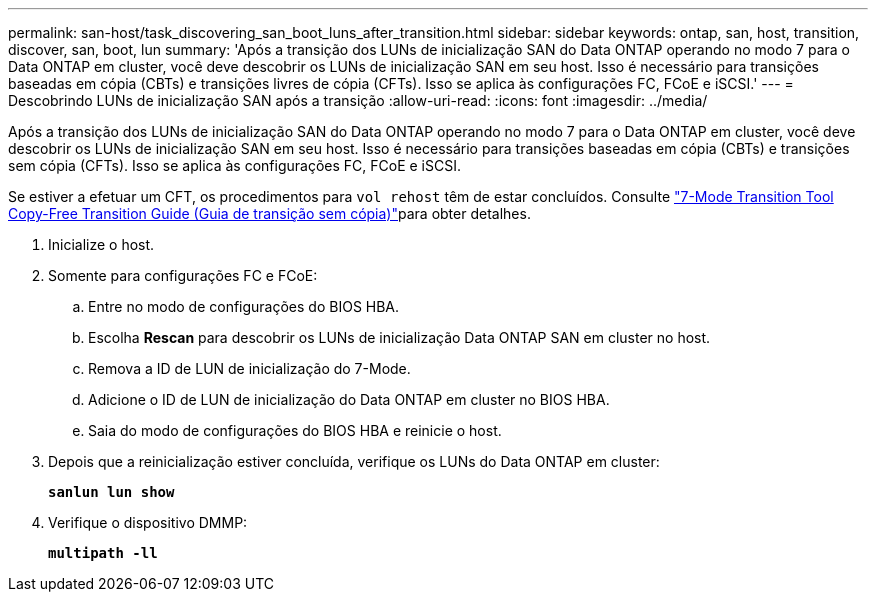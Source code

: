 ---
permalink: san-host/task_discovering_san_boot_luns_after_transition.html 
sidebar: sidebar 
keywords: ontap, san, host, transition, discover, san, boot, lun 
summary: 'Após a transição dos LUNs de inicialização SAN do Data ONTAP operando no modo 7 para o Data ONTAP em cluster, você deve descobrir os LUNs de inicialização SAN em seu host. Isso é necessário para transições baseadas em cópia (CBTs) e transições livres de cópia (CFTs). Isso se aplica às configurações FC, FCoE e iSCSI.' 
---
= Descobrindo LUNs de inicialização SAN após a transição
:allow-uri-read: 
:icons: font
:imagesdir: ../media/


[role="lead"]
Após a transição dos LUNs de inicialização SAN do Data ONTAP operando no modo 7 para o Data ONTAP em cluster, você deve descobrir os LUNs de inicialização SAN em seu host. Isso é necessário para transições baseadas em cópia (CBTs) e transições sem cópia (CFTs). Isso se aplica às configurações FC, FCoE e iSCSI.

Se estiver a efetuar um CFT, os procedimentos para `vol rehost` têm de estar concluídos. Consulte link:https://docs.netapp.com/us-en/ontap-7mode-transition/copy-free/index.html["7-Mode Transition Tool Copy-Free Transition Guide (Guia de transição sem cópia)"]para obter detalhes.

. Inicialize o host.
. Somente para configurações FC e FCoE:
+
.. Entre no modo de configurações do BIOS HBA.
.. Escolha *Rescan* para descobrir os LUNs de inicialização Data ONTAP SAN em cluster no host.
.. Remova a ID de LUN de inicialização do 7-Mode.
.. Adicione o ID de LUN de inicialização do Data ONTAP em cluster no BIOS HBA.
.. Saia do modo de configurações do BIOS HBA e reinicie o host.


. Depois que a reinicialização estiver concluída, verifique os LUNs do Data ONTAP em cluster:
+
`*sanlun lun show*`

. Verifique o dispositivo DMMP:
+
`*multipath -ll*`


